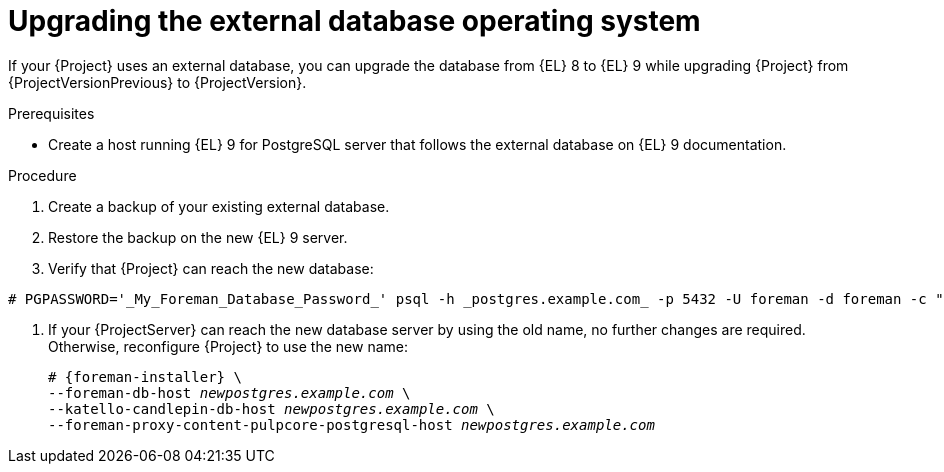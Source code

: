 [id="upgrading-the-external-database-operating-system"]
= Upgrading the external database operating system

If your {Project} uses an external database, you can upgrade the database from {EL} 8 to {EL} 9 while upgrading {Project} from {ProjectVersionPrevious} to {ProjectVersion}.

.Prerequisites
* Create a host running {EL} 9 for PostgreSQL server that follows the external database on {EL} 9 documentation.
ifdef::katello,orcharhino,satellite[]
For more information, see {InstallingServerDocURL}using-external-databases[Using external databases with {Project}].
endif::[]

.Procedure
. Create a backup of your existing external database.
. Restore the backup on the new {EL} 9 server.
. Verify that {Project} can reach the new database:
[options="nowrap", subs="+quotes,verbatim,attributes"]
----
# PGPASSWORD='_My_Foreman_Database_Password_' psql -h _postgres.example.com_ -p 5432 -U foreman -d foreman -c "SELECT 1 as ping"
----
. If your {ProjectServer} can reach the new database server by using the old name, no further changes are required.
Otherwise, reconfigure {Project} to use the new name:
+
[options="nowrap", subs="+quotes,verbatim,attributes"]
----
# {foreman-installer} \
--foreman-db-host _newpostgres.example.com_ \
--katello-candlepin-db-host _newpostgres.example.com_ \
--foreman-proxy-content-pulpcore-postgresql-host _newpostgres.example.com_
----

